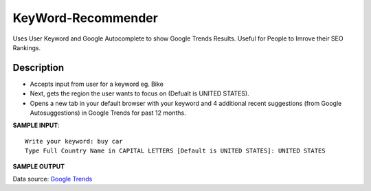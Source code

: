 KeyWord-Recommender
=====

Uses User Keyword and Google Autocomplete to show Google Trends Results. Useful for People to Imrove their SEO Rankings.


Description
-------

* Accepts input from user for a keyword eg. Bike
* Next, gets the region the user wants to focus on (Defualt is UNITED STATES).
* Opens a new tab in your default browser with your keyword and 4 additional recent suggestions (from Google Autosuggestions) in Google Trends for past 12 months.  

**SAMPLE INPUT**::

    Write your keyword: buy car
    Type Full Country Name in CAPITAL LETTERS [Default is UNITED STATES]: UNITED STATES


**SAMPLE OUTPUT**
|TrendExample|

Data source: `Google Trends`_


.. |TrendExample| image:: https://github.com/utsavraj/KeyWord-Recommender-/blob/master/Google%20Trend%20Sample.png

.. _Google Trends: https://trends.google.com/trends/explore?geo=US&q=buy%20car,buy%20car%20online,buy%20cars%20near%20me,buy%20car%20insurance%20online,buy%20car%20parts


